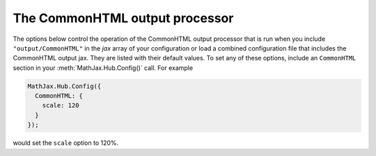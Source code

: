 .. _configure-CommonHTML:

*******************************
The CommonHTML output processor
*******************************

The options below control the operation of the CommonHTML output
processor that is run when you include ``"output/CommonHTML"`` in the
`jax` array of your configuration or load a combined configuration
file that includes the CommonHTML output jax.  They are listed with their default
values.  To set any of these options, include an ``CommonHTML`` section
in your :meth:`MathJax.Hub.Config()` call.  For example

.. code-block:: javascript

    MathJax.Hub.Config({
      CommonHTML: {
        scale: 120
      }
    });

would set the ``scale`` option to 120%.

.. describe:: scale: 100

    The scaling factor (as a percentage) of math with respect to the
    surrounding text.  The `CommonHTML` output processor tries to match
    the ex-size of the mathematics with that of the text where it is
    placed, but you may want to adjust the results using this scaling
    factor.  The user can also adjust this value using the contextual
    menu item associated with the typeset mathematics.

.. describe:: minScaleAdjust: 50

   This gives a minimum scale (as a percent) for the scaling used by
   MathJax to match the equation to the surrounding text.  This will
   prevent MathJax from making the mathematics too small.

.. describe:: mtextFontInherit: false

    This setting controls whether ``<mtext>`` elements will be typeset
    using the math fonts or the font of the surrounding text.  When
    ``false``, the font for ``mathvariant="normal"`` will be used;
    when ``true``, the font will be inherited from the surrounding
    paragraph.

.. describe:: linebreaks: {}

    This is an object that configures automatic linebreaking in the
    CommonHTML output.  In order to be backward compatible with earlier
    versions of MathJax, only explicit line breaks are performed by
    default, so you must enable line breaks if you want automatic
    ones.  The object contains the following values:

    .. describe:: automatic: false

        This controls the automatic breaking of expressions: when
        ``false``, only ``linebreak="newline"`` is processed; when
        ``true``, line breaks are inserted automatically in long
        expressions.

    .. describe:: width: "container"

      This controls how wide the lines of mathematics can be.

      Use an explicit width like ``"30em"`` for a fixed width.
      Use ``"container"`` to compute the size from the containing
      element.
      Use ``"nn% container"`` for a portion of the container.
      Use ``"nn%"`` for a portion of the window size.

      The container-based widths may be slower, and may not produce
      the expected results if the layout width changes due to the
      removal of previews or inclusion of mathematics during
      typesetting.
